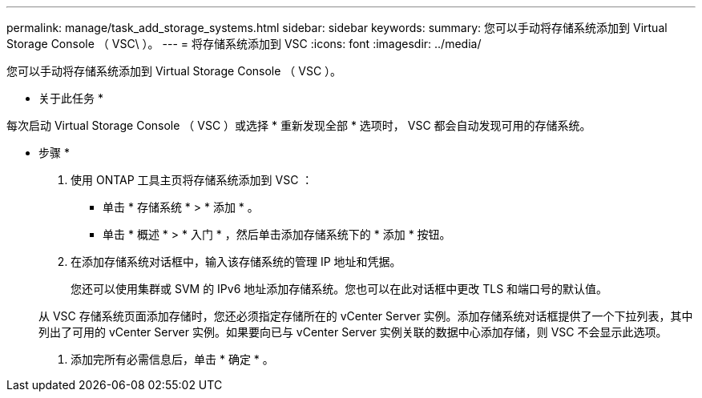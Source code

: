---
permalink: manage/task_add_storage_systems.html 
sidebar: sidebar 
keywords:  
summary: 您可以手动将存储系统添加到 Virtual Storage Console （ VSC\ ）。 
---
= 将存储系统添加到 VSC
:icons: font
:imagesdir: ../media/


[role="lead"]
您可以手动将存储系统添加到 Virtual Storage Console （ VSC ）。

* 关于此任务 *

每次启动 Virtual Storage Console （ VSC ）或选择 * 重新发现全部 * 选项时， VSC 都会自动发现可用的存储系统。

* 步骤 *

. 使用 ONTAP 工具主页将存储系统添加到 VSC ：
+
** 单击 * 存储系统 * > * 添加 * 。
** 单击 * 概述 * > * 入门 * ，然后单击添加存储系统下的 * 添加 * 按钮。


. 在添加存储系统对话框中，输入该存储系统的管理 IP 地址和凭据。
+
您还可以使用集群或 SVM 的 IPv6 地址添加存储系统。您也可以在此对话框中更改 TLS 和端口号的默认值。

+
从 VSC 存储系统页面添加存储时，您还必须指定存储所在的 vCenter Server 实例。添加存储系统对话框提供了一个下拉列表，其中列出了可用的 vCenter Server 实例。如果要向已与 vCenter Server 实例关联的数据中心添加存储，则 VSC 不会显示此选项。

. 添加完所有必需信息后，单击 * 确定 * 。

